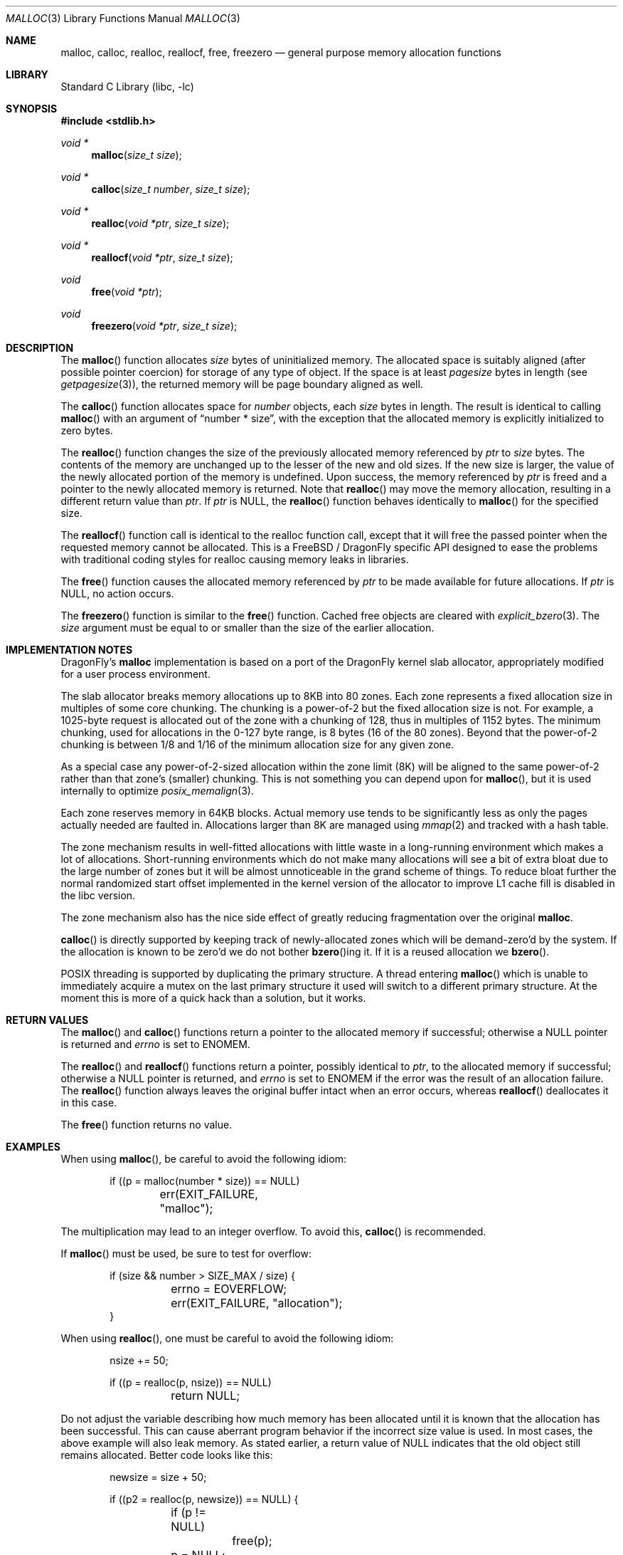 .\" $NetBSD: malloc.3,v 1.38 2010/05/03 08:23:20 jruoho Exp $
.\"
.\" Copyright (c) 1980, 1991, 1993
.\"	The Regents of the University of California.  All rights reserved.
.\"
.\" This code is derived from software contributed to Berkeley by
.\" the American National Standards Committee X3, on Information
.\" Processing Systems.
.\"
.\" Redistribution and use in source and binary forms, with or without
.\" modification, are permitted provided that the following conditions
.\" are met:
.\" 1. Redistributions of source code must retain the above copyright
.\"    notice, this list of conditions and the following disclaimer.
.\" 2. Redistributions in binary form must reproduce the above copyright
.\"    notice, this list of conditions and the following disclaimer in the
.\"    documentation and/or other materials provided with the distribution.
.\" 3. Neither the name of the University nor the names of its contributors
.\"    may be used to endorse or promote products derived from this software
.\"    without specific prior written permission.
.\"
.\" THIS SOFTWARE IS PROVIDED BY THE REGENTS AND CONTRIBUTORS ``AS IS'' AND
.\" ANY EXPRESS OR IMPLIED WARRANTIES, INCLUDING, BUT NOT LIMITED TO, THE
.\" IMPLIED WARRANTIES OF MERCHANTABILITY AND FITNESS FOR A PARTICULAR PURPOSE
.\" ARE DISCLAIMED.  IN NO EVENT SHALL THE REGENTS OR CONTRIBUTORS BE LIABLE
.\" FOR ANY DIRECT, INDIRECT, INCIDENTAL, SPECIAL, EXEMPLARY, OR CONSEQUENTIAL
.\" DAMAGES (INCLUDING, BUT NOT LIMITED TO, PROCUREMENT OF SUBSTITUTE GOODS
.\" OR SERVICES; LOSS OF USE, DATA, OR PROFITS; OR BUSINESS INTERRUPTION)
.\" HOWEVER CAUSED AND ON ANY THEORY OF LIABILITY, WHETHER IN CONTRACT, STRICT
.\" LIABILITY, OR TORT (INCLUDING NEGLIGENCE OR OTHERWISE) ARISING IN ANY WAY
.\" OUT OF THE USE OF THIS SOFTWARE, EVEN IF ADVISED OF THE POSSIBILITY OF
.\" SUCH DAMAGE.
.\"
.\"     @(#)malloc.3	8.1 (Berkeley) 6/4/93
.\" $FreeBSD: src/lib/libc/stdlib/malloc.3,v 1.73 2007/06/15 22:32:33 jasone Exp $
.\"
.Dd April 11, 2019
.Dt MALLOC 3
.Os
.Sh NAME
.Nm malloc ,
.Nm calloc ,
.Nm realloc ,
.Nm reallocf ,
.Nm free ,
.Nm freezero
.Nd general purpose memory allocation functions
.Sh LIBRARY
.Lb libc
.Sh SYNOPSIS
.In stdlib.h
.Ft void *
.Fn malloc "size_t size"
.Ft void *
.Fn calloc "size_t number" "size_t size"
.Ft void *
.Fn realloc "void *ptr" "size_t size"
.Ft void *
.Fn reallocf "void *ptr" "size_t size"
.Ft void
.Fn free "void *ptr"
.Ft void
.Fn freezero "void *ptr" "size_t size"
.Sh DESCRIPTION
The
.Fn malloc
function allocates
.Fa size
bytes of uninitialized memory.
The allocated space is suitably aligned (after possible pointer coercion)
for storage of any type of object.
If the space is at least
.Em pagesize
bytes in length (see
.Xr getpagesize 3 ) ,
the returned memory will be page boundary aligned as well.
.Pp
The
.Fn calloc
function allocates space for
.Fa number
objects,
each
.Fa size
bytes in length.
The result is identical to calling
.Fn malloc
with an argument of
.Dq "number * size" ,
with the exception that the allocated memory is explicitly initialized
to zero bytes.
.Pp
The
.Fn realloc
function changes the size of the previously allocated memory referenced by
.Fa ptr
to
.Fa size
bytes.
The contents of the memory are unchanged up to the lesser of the new and
old sizes.
If the new size is larger,
the value of the newly allocated portion of the memory is undefined.
Upon success, the memory referenced by
.Fa ptr
is freed and a pointer to the newly allocated memory is returned.
Note that
.Fn realloc
may move the memory allocation, resulting in a different return value than
.Fa ptr .
If
.Fa ptr
is
.Dv NULL ,
the
.Fn realloc
function behaves identically to
.Fn malloc
for the specified size.
.Pp
The
.Fn reallocf
function call is identical to the realloc function call, except that it
will free the passed pointer when the requested memory cannot be allocated.
This is a
.Fx
/
.Dx
specific API designed to ease the problems with traditional coding styles
for realloc causing memory leaks in libraries.
.Pp
The
.Fn free
function causes the allocated memory referenced by
.Fa ptr
to be made available for future allocations.
If
.Fa ptr
is
.Dv NULL ,
no action occurs.
.Pp
The
.Fn freezero
function is similar to the
.Fn free
function.
Cached free objects are cleared with
.Xr explicit_bzero 3 .
The
.Fa size
argument must be equal to or smaller than the size of the earlier allocation.
.Sh IMPLEMENTATION NOTES
.Dx Ap s
.Nm
implementation is based on a port of the
.Dx
kernel slab allocator, appropriately modified for a user process
environment.
.Pp
The slab allocator breaks memory allocations up to 8KB into 80 zones.
Each zone represents a fixed allocation size in multiples of some
core chunking.
The chunking is a power-of-2 but the fixed allocation size is not.
For example, a 1025-byte request is allocated out of the zone with a
chunking of 128, thus in multiples of 1152 bytes.
The minimum chunking, used for allocations in the 0-127 byte range,
is 8 bytes (16 of the 80 zones).
Beyond that the power-of-2 chunking is between 1/8 and 1/16 of the
minimum allocation size for any given zone.
.Pp
As a special case any power-of-2-sized allocation within the zone
limit (8K) will be aligned to the same power-of-2 rather than that
zone's (smaller) chunking.
This is not something you can depend upon for
.Fn malloc ,
but it is used internally to optimize
.Xr posix_memalign 3 .
.Pp
Each zone reserves memory in 64KB blocks.
Actual memory use tends to be significantly less as only the pages
actually needed are faulted in.
Allocations larger than 8K are managed using
.Xr mmap 2
and tracked with a hash table.
.Pp
The zone mechanism results in well-fitted allocations with little
waste in a long-running environment which makes a lot of allocations.
Short-running environments which do not make many allocations will see
a bit of extra bloat due to the large number of zones but it will
be almost unnoticeable in the grand scheme of things.
To reduce bloat further the normal randomized start offset implemented
in the kernel version of the allocator to improve L1 cache fill is
disabled in the libc version.
.Pp
The zone mechanism also has the nice side effect of greatly reducing
fragmentation over the original
.Nm .
.Pp
.Fn calloc
is directly supported by keeping track of newly-allocated zones which
will be demand-zero'd by the system.
If the allocation is known to be zero'd we do not bother
.Fn bzero Ns ing
it.
If it is a reused allocation we
.Fn bzero .
.Pp
.Tn POSIX
threading is supported by duplicating the primary structure.
A thread entering
.Fn malloc
which is unable to immediately acquire a mutex on the last primary
structure it used will switch to a different primary structure.
At the moment this is more of a quick hack than a solution, but it works.
.Sh RETURN VALUES
The
.Fn malloc
and
.Fn calloc
functions return a pointer to the allocated memory if successful; otherwise
a
.Dv NULL
pointer is returned and
.Va errno
is set to
.Er ENOMEM .
.Pp
The
.Fn realloc
and
.Fn reallocf
functions return a pointer, possibly identical to
.Fa ptr ,
to the allocated memory
if successful; otherwise a
.Dv NULL
pointer is returned, and
.Va errno
is set to
.Er ENOMEM
if the error was the result of an allocation failure.
The
.Fn realloc
function always leaves the original buffer intact
when an error occurs, whereas
.Fn reallocf
deallocates it in this case.
.Pp
The
.Fn free
function returns no value.
.Sh EXAMPLES
When using
.Fn malloc ,
be careful to avoid the following idiom:
.Bd -literal -offset indent
if ((p = malloc(number * size)) == NULL)
	err(EXIT_FAILURE, "malloc");
.Ed
.Pp
The multiplication may lead to an integer overflow.
To avoid this,
.Fn calloc
is recommended.
.Pp
If
.Fn malloc
must be used, be sure to test for overflow:
.Bd -literal -offset indent
if (size && number > SIZE_MAX / size) {
	errno = EOVERFLOW;
	err(EXIT_FAILURE, "allocation");
}
.Ed
.Pp
When using
.Fn realloc ,
one must be careful to avoid the following idiom:
.Bd -literal -offset indent
nsize += 50;

if ((p = realloc(p, nsize)) == NULL)
	return NULL;
.Ed
.Pp
Do not adjust the variable describing how much memory has been allocated
until it is known that the allocation has been successful.
This can cause aberrant program behavior if the incorrect size value is used.
In most cases, the above example will also leak memory.
As stated earlier, a return value of
.Dv NULL
indicates that the old object still remains allocated.
Better code looks like this:
.Bd -literal -offset indent
newsize = size + 50;

if ((p2 = realloc(p, newsize)) == NULL) {

	if (p != NULL)
		free(p);

	p = NULL;
	return NULL;
}

p = p2;
size = newsize;
.Ed
.Sh DIAGNOSTICS
If
.Fn malloc ,
.Fn calloc ,
.Fn realloc
or
.Fn free
detect an error, a message will be printed to file descriptor
.Dv STDERR_FILENO
and the process will dump core.
.Sh SEE ALSO
.Xr madvise 2 ,
.Xr mmap 2 ,
.Xr sbrk 2 ,
.Xr alloca 3 ,
.Xr atexit 3 ,
.Xr emalloc 3 ,
.Xr getpagesize 3 ,
.Xr memory 3 ,
.Xr posix_memalign 3 ,
.Xr reallocarray 3
.Sh STANDARDS
The
.Fn malloc ,
.Fn calloc ,
.Fn realloc
and
.Fn free
functions conform to
.St -isoC .
.Sh HISTORY
The
.Fn reallocf
function first appeared in
.Fx 3.0 .
.Pp
The
.Fn freezero
function appeared in
.Ox 6.2
and
.Dx 5.5 .
.Pp
.Dx Ap s
.Nm
implementation is based on the kernel's slab allocator (see
.Xr posix_memalign 3 Ap s
.Sx IMPLEMENTATION NOTES ) .
It first appeared in
.Dx 2.3 .
.Sh AUTHORS
.An Matt Dillon
